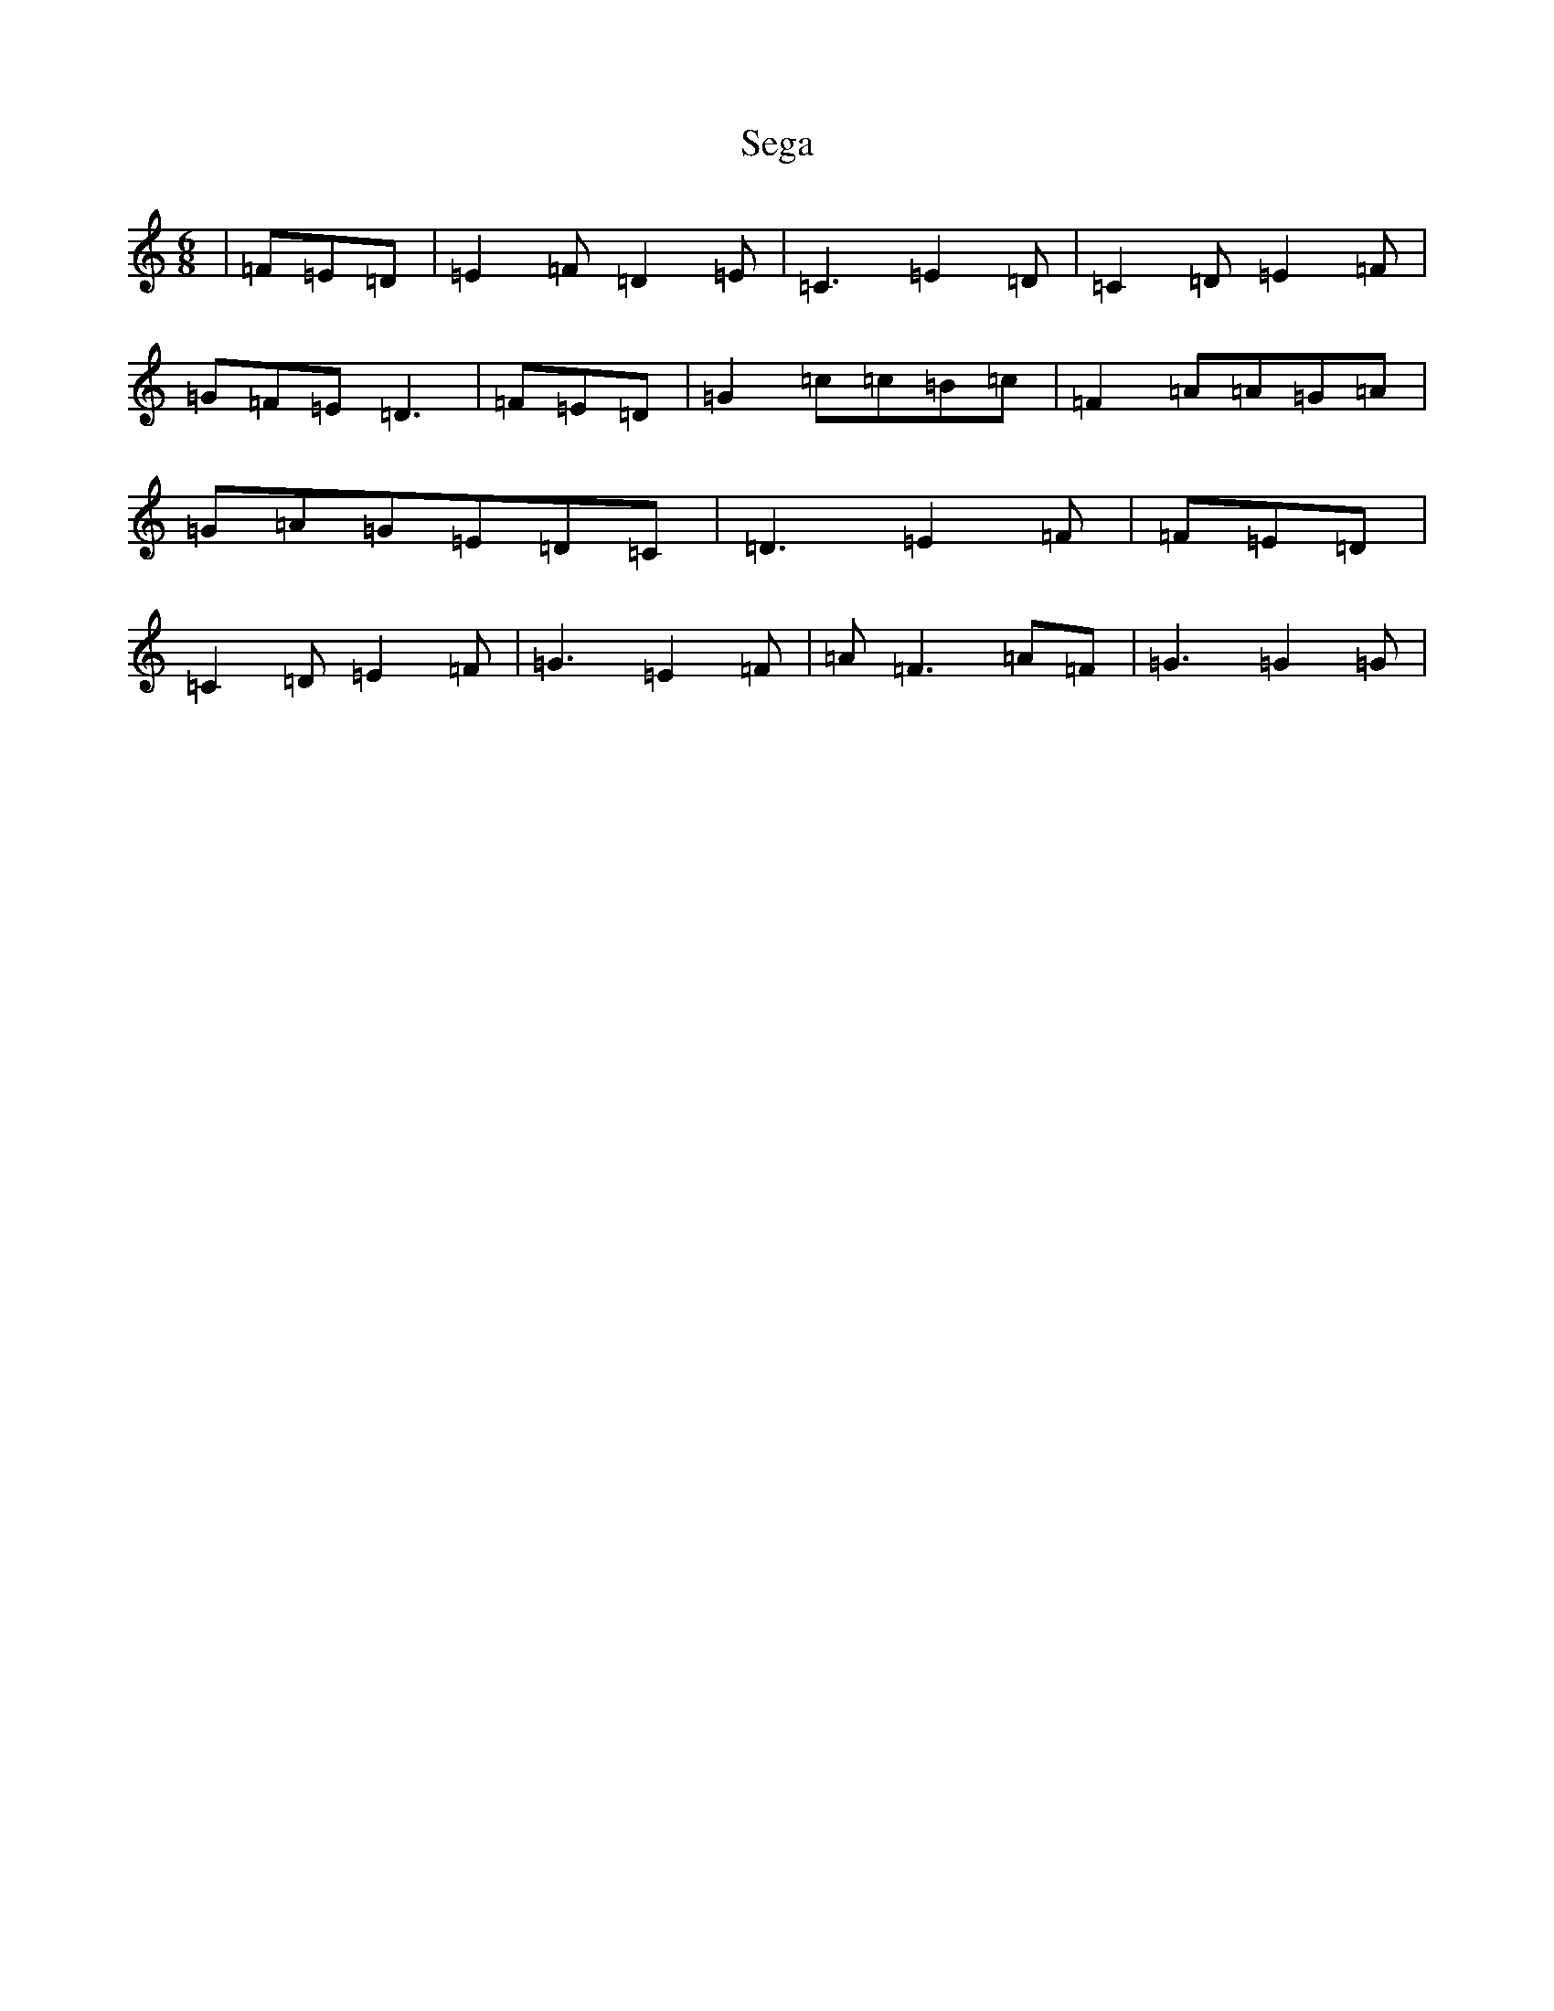 X: 19140
T: Sega
S: https://thesession.org/tunes/13683#setting24312
Z: G Major
R: jig
M: 6/8
L: 1/8
K: C Major
|=F=E=D|=E2=F=D2=E|=C3=E2=D|=C2=D=E2=F|=G=F=E=D3|=F=E=D|=G2=c=c=B=c|=F2=A=A=G=A|=G=A=G=E=D=C|=D3=E2=F|=F=E=D|=C2=D=E2=F|=G3=E2=F|=A=F3=A=F|=G3=G2=G|